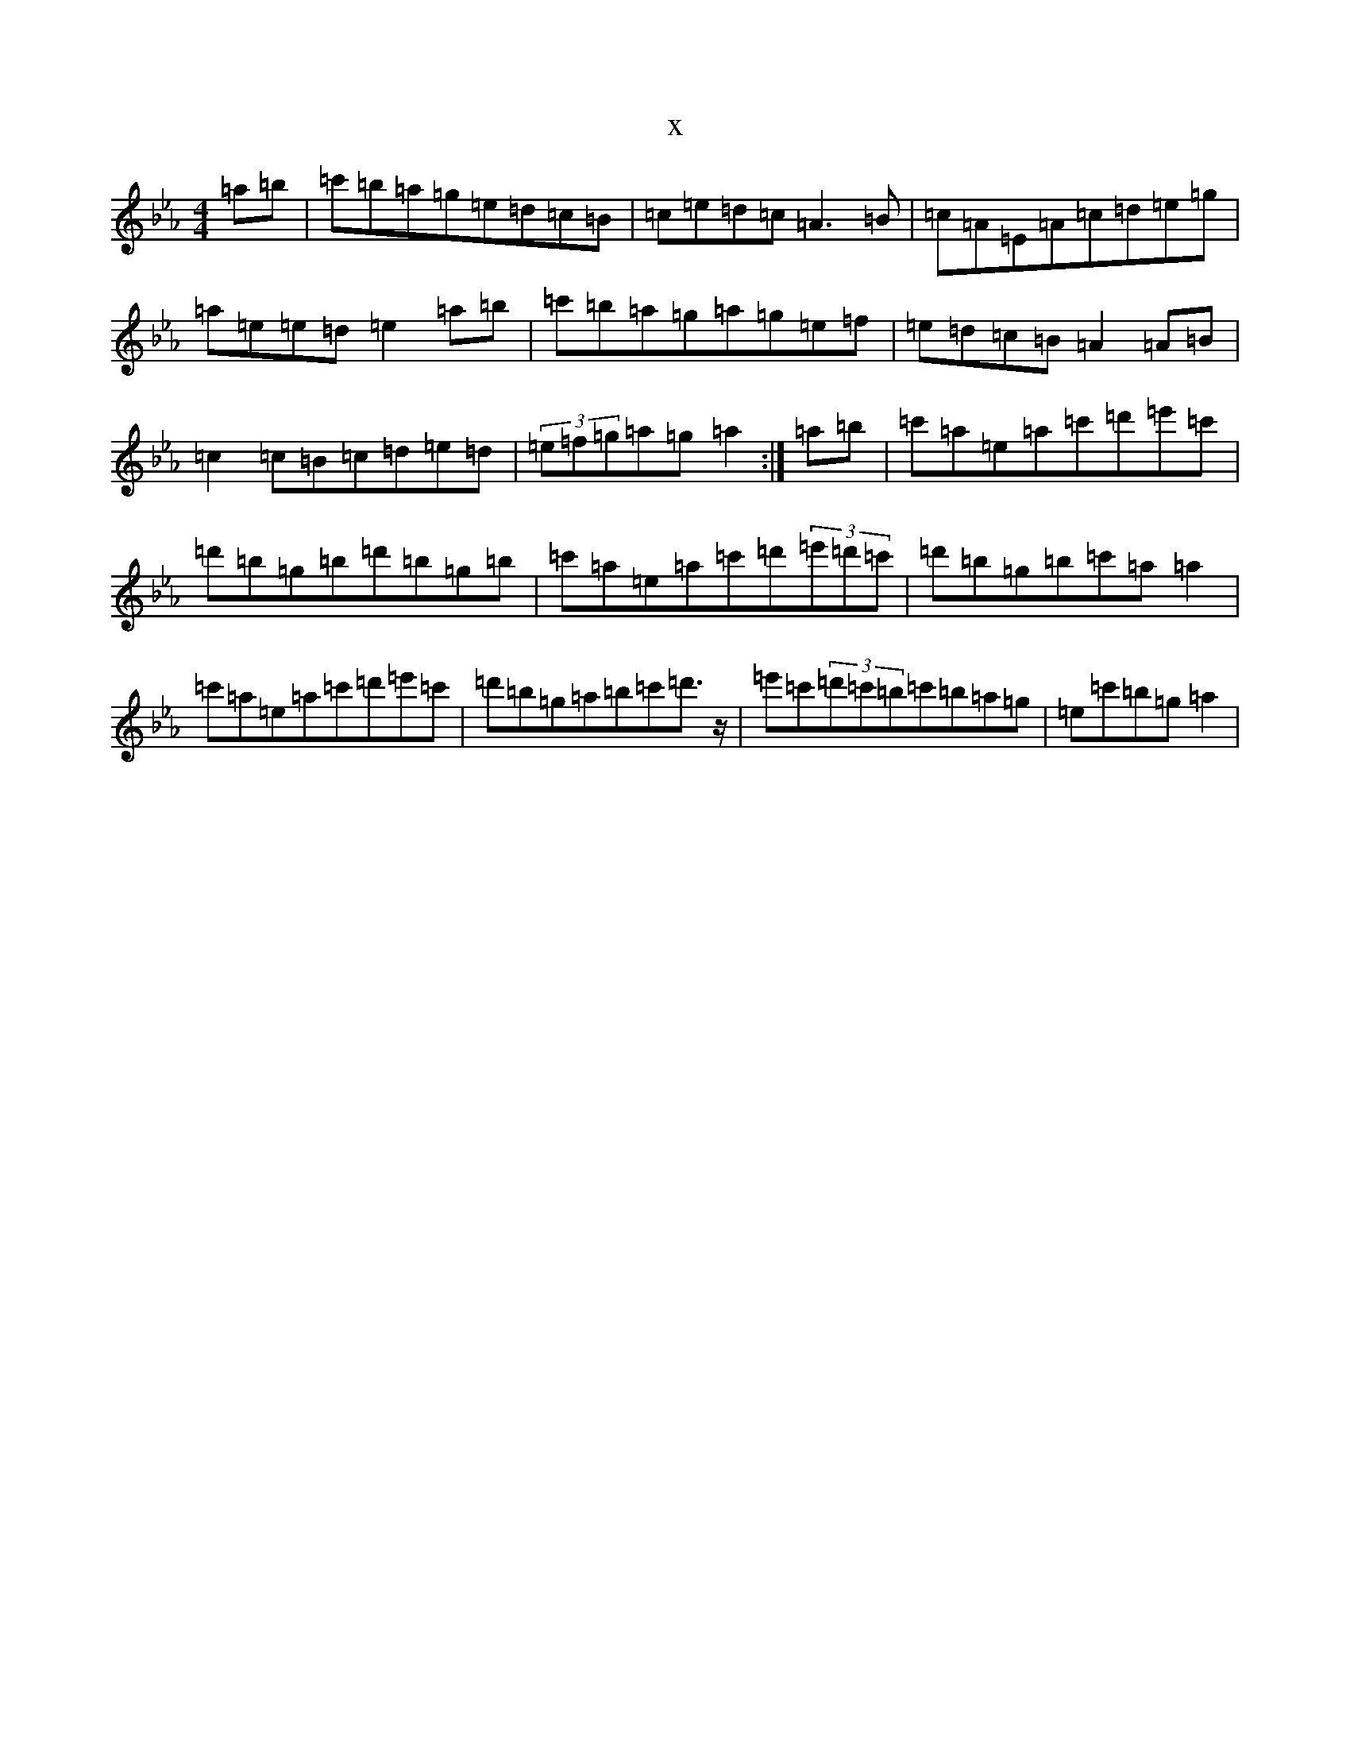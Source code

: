 X:17985
T:x
L:1/8
M:4/4
K: C minor
=a=b|=c'=b=a=g=e=d=c=B|=c=e=d=c=A3=B|=c=A=E=A=c=d=e=g|=a=e=e=d=e2=a=b|=c'=b=a=g=a=g=e=f|=e=d=c=B=A2=A=B|=c2=c=B=c=d=e=d|(3=e=f=g=a=g=a2:|=a=b|=c'=a=e=a=c'=d'=e'=c'|=d'=b=g=b=d'=b=g=b|=c'=a=e=a=c'=d'(3=e'=d'=c'|=d'=b=g=b=c'=a=a2|=c'=a=e=a=c'=d'=e'=c'|=d'=b=g=a=b=c'=d'>z|=e'=c'(3=d'=c'=b=c'=b=a=g|=e=c'=b=g=a2|